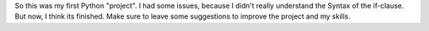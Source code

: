 So this was my first Python "project". I had some issues, because I didn't really understand the Syntax of the if-clause. But now, I think its finished. Make sure to leave some suggestions to improve the project and my skills.
